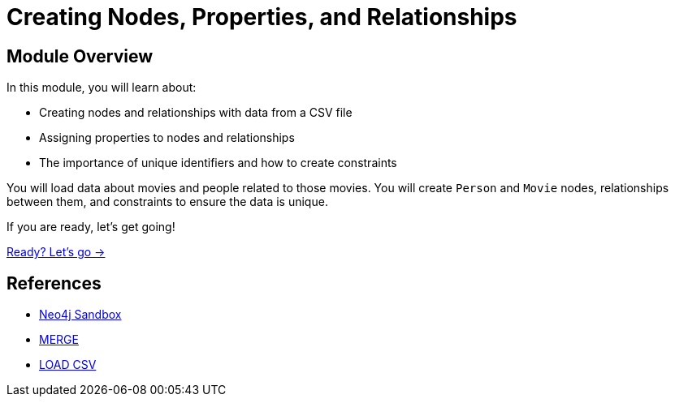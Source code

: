 = Creating Nodes, Properties, and Relationships
:order: 2

== Module Overview

In this module, you will learn about:

* Creating nodes and relationships with data from a CSV file
* Assigning properties to nodes and relationships
* The importance of unique identifiers and how to create constraints

You will load data about movies and people related to those movies. You will create `Person` and `Movie` nodes, relationships between them, and constraints to ensure the data is unique.

If you are ready, let's get going!

link:./1-setup/[Ready? Let's go →, role=btn]

== References

* link:https://sandbox.neo4j.com[Neo4j Sandbox^]
* link:https://neo4j.com/docs/cypher-manual/current/clauses/merge/[MERGE^]
* link:https://neo4j.com/docs/cypher-manual/current/clauses/load-csv/[LOAD CSV^]